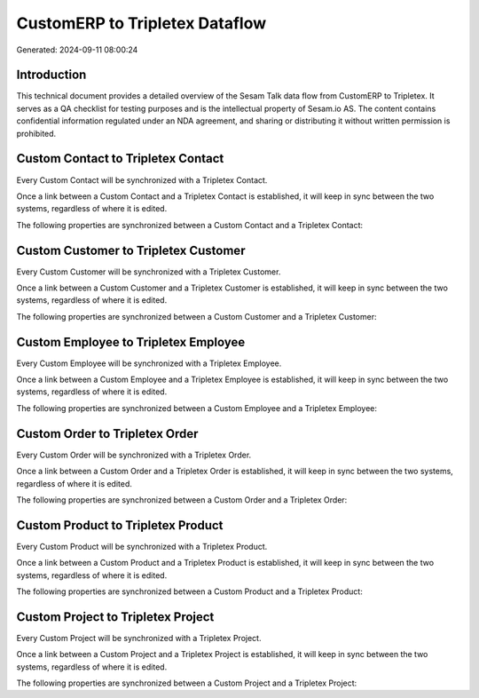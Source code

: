 ===============================
CustomERP to Tripletex Dataflow
===============================

Generated: 2024-09-11 08:00:24

Introduction
------------

This technical document provides a detailed overview of the Sesam Talk data flow from CustomERP to Tripletex. It serves as a QA checklist for testing purposes and is the intellectual property of Sesam.io AS. The content contains confidential information regulated under an NDA agreement, and sharing or distributing it without written permission is prohibited.

Custom Contact to Tripletex Contact
-----------------------------------
Every Custom Contact will be synchronized with a Tripletex Contact.

Once a link between a Custom Contact and a Tripletex Contact is established, it will keep in sync between the two systems, regardless of where it is edited.

The following properties are synchronized between a Custom Contact and a Tripletex Contact:

.. list-table::
   :header-rows: 1

   * - Custom Contact Property
     - Tripletex Contact Property
     - Tripletex Data Type


Custom Customer to Tripletex Customer
-------------------------------------
Every Custom Customer will be synchronized with a Tripletex Customer.

Once a link between a Custom Customer and a Tripletex Customer is established, it will keep in sync between the two systems, regardless of where it is edited.

The following properties are synchronized between a Custom Customer and a Tripletex Customer:

.. list-table::
   :header-rows: 1

   * - Custom Customer Property
     - Tripletex Customer Property
     - Tripletex Data Type


Custom Employee to Tripletex Employee
-------------------------------------
Every Custom Employee will be synchronized with a Tripletex Employee.

Once a link between a Custom Employee and a Tripletex Employee is established, it will keep in sync between the two systems, regardless of where it is edited.

The following properties are synchronized between a Custom Employee and a Tripletex Employee:

.. list-table::
   :header-rows: 1

   * - Custom Employee Property
     - Tripletex Employee Property
     - Tripletex Data Type


Custom Order to Tripletex Order
-------------------------------
Every Custom Order will be synchronized with a Tripletex Order.

Once a link between a Custom Order and a Tripletex Order is established, it will keep in sync between the two systems, regardless of where it is edited.

The following properties are synchronized between a Custom Order and a Tripletex Order:

.. list-table::
   :header-rows: 1

   * - Custom Order Property
     - Tripletex Order Property
     - Tripletex Data Type


Custom Product to Tripletex Product
-----------------------------------
Every Custom Product will be synchronized with a Tripletex Product.

Once a link between a Custom Product and a Tripletex Product is established, it will keep in sync between the two systems, regardless of where it is edited.

The following properties are synchronized between a Custom Product and a Tripletex Product:

.. list-table::
   :header-rows: 1

   * - Custom Product Property
     - Tripletex Product Property
     - Tripletex Data Type


Custom Project to Tripletex Project
-----------------------------------
Every Custom Project will be synchronized with a Tripletex Project.

Once a link between a Custom Project and a Tripletex Project is established, it will keep in sync between the two systems, regardless of where it is edited.

The following properties are synchronized between a Custom Project and a Tripletex Project:

.. list-table::
   :header-rows: 1

   * - Custom Project Property
     - Tripletex Project Property
     - Tripletex Data Type

